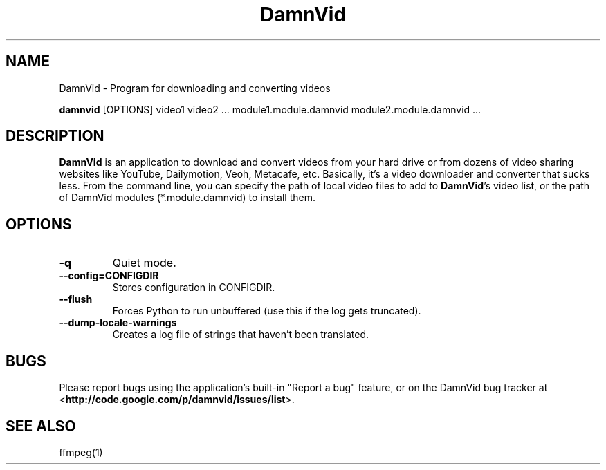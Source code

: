 .\"Created with GNOME Manpages Editor
.\"http://sourceforge.net/projects/gmanedit2

.\"Replace <program> with the program name, x with the Section Number
.TH DamnVid 1 "2010-05-24" "" "Linux User's Manual"

.SH NAME
DamnVid \- Program for downloading and converting videos

..SH SYNOPSIS
.B damnvid
.RI "[OPTIONS] video1 video2 ... module1.module.damnvid module2.module.damnvid ..."
.br

.SH DESCRIPTION
\fBDamnVid\fP is an application to download and convert videos from your hard drive or from dozens of video sharing websites like YouTube, Dailymotion, Veoh, Metacafe, etc. Basically, it's a video downloader and converter that sucks less.
From the command line, you can specify the path of local video files to add to \fBDamnVid\fP's video list, or the path of DamnVid modules (*.module.damnvid) to install them.

.SH OPTIONS
.IP \fB\-q\fP
Quiet mode.
.IP \fB\--config=CONFIGDIR\fP
Stores configuration in CONFIGDIR.
.IP \fB\--flush\fP
Forces Python to run unbuffered (use this if the log gets truncated).
.IP \fB\--dump-locale-warnings\fP
Creates a log file of strings that haven't been translated.

.SH BUGS
Please report bugs using the application's built-in "Report a bug" feature, or on the DamnVid bug tracker at
.RB < http://code.google.com/p/damnvid/issues/list >.

.SH "SEE ALSO"
ffmpeg(1)
